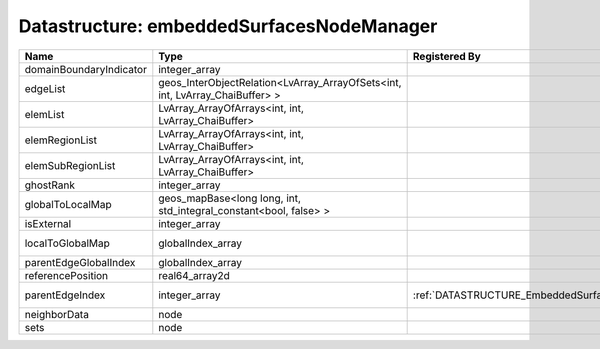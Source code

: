 Datastructure: embeddedSurfacesNodeManager
==========================================

======================= ============================================================================ ============================================= ================================================================ 
Name                    Type                                                                         Registered By                                 Description                                                      
======================= ============================================================================ ============================================= ================================================================ 
domainBoundaryIndicator integer_array                                                                                                              (no description available)                                       
edgeList                geos_InterObjectRelation<LvArray_ArrayOfSets<int, int, LvArray_ChaiBuffer> >                                               (no description available)                                       
elemList                LvArray_ArrayOfArrays<int, int, LvArray_ChaiBuffer>                                                                        (no description available)                                       
elemRegionList          LvArray_ArrayOfArrays<int, int, LvArray_ChaiBuffer>                                                                        (no description available)                                       
elemSubRegionList       LvArray_ArrayOfArrays<int, int, LvArray_ChaiBuffer>                                                                        (no description available)                                       
ghostRank               integer_array                                                                                                              (no description available)                                       
globalToLocalMap        geos_mapBase<long long, int, std_integral_constant<bool, false> >                                                          (no description available)                                       
isExternal              integer_array                                                                                                              (no description available)                                       
localToGlobalMap        globalIndex_array                                                                                                          Array that contains a map from localIndex to globalIndex.        
parentEdgeGlobalIndex   globalIndex_array                                                                                                          (no description available)                                       
referencePosition       real64_array2d                                                                                                             (no description available)                                       
parentEdgeIndex         integer_array                                                                :ref:`DATASTRUCTURE_EmbeddedSurfaceGenerator` Index of parent edge within the mesh object it is registered on. 
neighborData            node                                                                                                                       :ref:`DATASTRUCTURE_neighborData`                                
sets                    node                                                                                                                       :ref:`DATASTRUCTURE_sets`                                        
======================= ============================================================================ ============================================= ================================================================ 


